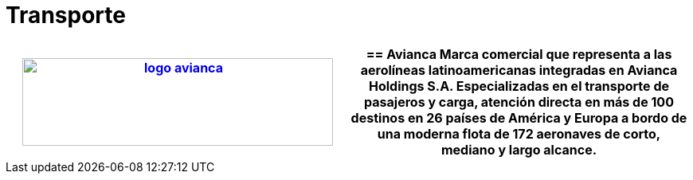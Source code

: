 :slug: sectores/transporte/
:category: sectores
:description: FLUID es una compañía especializada en seguridad informática, ethical hacking, pruebas de intrusión y detección de vulnerabilidades en aplicaciones con más de 18 años prestando sus servicios en el mercado colombiano. En esta página presentamos nuestras soluciones en el sector del transporte.
:keywords: FLUID, Soluciones, Sector, Transporte, Información, Seguridad.
// :translate: sectors/transportation/

= Transporte

[role="transporte tb-alt"]
[cols=2, frame="none"]
|====
a|image:logo-avianca.png[logo avianca, 390, 110, link=https://www.avianca.com/co/es/]

a|== Avianca

Marca comercial que representa a las aerolíneas latinoamericanas 
integradas en Avianca Holdings S.A. 
Especializadas en el transporte de pasajeros y carga, 
atención directa en más de 100 destinos en 26 países de América y Europa 
a bordo de una moderna flota de 172 aeronaves 
de corto, mediano y largo alcance.

|====